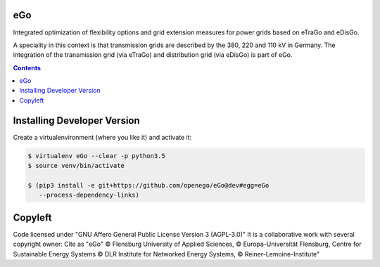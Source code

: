 .. image:: https://readthedocs.org/projects/openego/badge/?version=latest
    :target: http://openego.readthedocs.io/en/latest/?badge=latest
    :alt: Documentation Status

.. image:: ("https://openegoproject.files.wordpress.com/2017/02/"
            "open_ego_logo_breit.png?w=400")

eGo
====

Integrated optimization of flexibility options and grid extension measures
for power grids based on eTraGo and eDisGo.

A speciality in this context is that transmission grids are described by
the 380, 220 and 110 kV in Germany. The integration of the transmission grid
(via eTraGo) and distribution grid (via eDisGo) is part of eGo.

.. contents::

Installing Developer Version
============================

Create a virtualenvironment (where you like it) and activate it:

.. code-block::

   $ virtualenv eGo --clear -p python3.5
   $ source venv/bin/activate

   $ (pip3 install -e git+https://github.com/openego/eGo@dev#egg=eGo
      --process-dependency-links)


Copyleft
========

Code licensed under "GNU Affero General Public License Version 3 (AGPL-3.0)"
It is a collaborative work with several copyright owner:
Cite as "eGo" © Flensburg University of Applied Sciences,
© Europa-Universität Flensburg,
Centre for Sustainable Energy Systems
© DLR Institute for Networked Energy Systems,
© Reiner-Lemoine-Institute"
